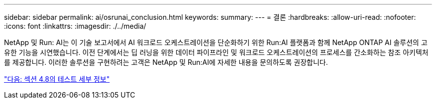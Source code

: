 ---
sidebar: sidebar 
permalink: ai/osrunai_conclusion.html 
keywords:  
summary:  
---
= 결론
:hardbreaks:
:allow-uri-read: 
:nofooter: 
:icons: font
:linkattrs: 
:imagesdir: ./../media/


[role="lead"]
NetApp 및 Run: AI는 이 기술 보고서에서 AI 워크로드 오케스트레이션을 단순화하기 위한 Run:AI 플랫폼과 함께 NetApp ONTAP AI 솔루션의 고유한 기능을 시연했습니다. 이전 단계에서는 딥 러닝을 위한 데이터 파이프라인 및 워크로드 오케스트레이션의 프로세스를 간소화하는 참조 아키텍처를 제공합니다. 이러한 솔루션을 구현하려는 고객은 NetApp 및 Run:AI에 자세한 내용을 문의하도록 권장합니다.

link:osrunai_testing_details_for_section_4.8.html["다음: 섹션 4.8의 테스트 세부 정보"]
